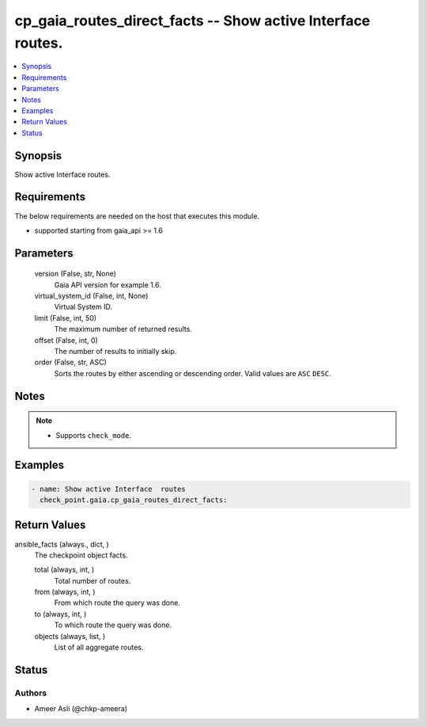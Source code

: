 .. _cp_gaia_routes_direct_facts_module:


cp_gaia_routes_direct_facts -- Show active Interface  routes.
=============================================================

.. contents::
   :local:
   :depth: 1


Synopsis
--------

Show active Interface routes.



Requirements
------------
The below requirements are needed on the host that executes this module.

- supported starting from gaia\_api \>= 1.6



Parameters
----------

  version (False, str, None)
    Gaia API version for example 1.6.


  virtual_system_id (False, int, None)
    Virtual System ID.


  limit (False, int, 50)
    The maximum number of returned results.


  offset (False, int, 0)
    The number of results to initially skip.


  order (False, str, ASC)
    Sorts the routes by either ascending or descending order. Valid values are :literal:`ASC` :literal:`DESC`.





Notes
-----

.. note::
   - Supports :literal:`check\_mode`.




Examples
--------

.. code-block:: yaml+jinja

    
    - name: Show active Interface  routes
      check_point.gaia.cp_gaia_routes_direct_facts:



Return Values
-------------

ansible_facts (always., dict, )
  The checkpoint object facts.


  total (always, int, )
    Total number of routes.


  from (always, int, )
    From which route the query was done.


  to (always, int, )
    To which route the query was done.


  objects (always, list, )
    List of all aggregate routes.






Status
------





Authors
~~~~~~~

- Ameer Asli (@chkp-ameera)


